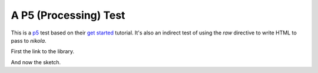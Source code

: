 A P5 (Processing) Test
======================

This is a `p5 <http://p5js.org/>`_ test based on their `get started <http://p5js.org/get-started/>`_ tutorial. It's also an indirect test of using the `raw` directive to write HTML to pass to `nikola`.

First the link to the library.

.. raw:: html

   <script src="http://cdnjs.cloudflare.com/ajax/libs/p5.js/0.4.21/p5.js"></script>


And now the sketch.
         
.. raw:: html
   <script language="javascript" type="text/javascript" src="getting_started.js"></script>

   
